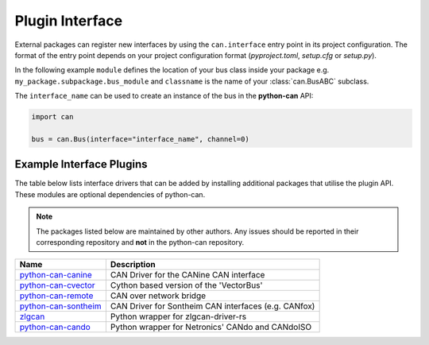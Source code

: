 
.. _plugin interface:

Plugin Interface
================

External packages can register new interfaces by using the ``can.interface`` entry point
in its project configuration. The format of the entry point depends on your project
configuration format (*pyproject.toml*, *setup.cfg* or *setup.py*).

In the following example ``module`` defines the location of your bus class inside your
package e.g. ``my_package.subpackage.bus_module`` and ``classname`` is the name of
your :class:`can.BusABC` subclass.

.. tab:: pyproject.toml (PEP 621)

   .. code-block:: toml

        # Note the quotes around can.interface in order to escape the dot .
        [project.entry-points."can.interface"]
        interface_name = "module:classname"

.. tab:: setup.cfg

   .. code-block:: ini

        [options.entry_points]
        can.interface =
            interface_name = module:classname

.. tab:: setup.py

   .. code-block:: python

        from setuptools import setup

        setup(
            # ...,
            entry_points = {
                'can.interface': [
                    'interface_name = module:classname'
                ]
            }
        )

The ``interface_name`` can be used to
create an instance of the bus in the **python-can** API:

.. code-block:: python

    import can

    bus = can.Bus(interface="interface_name", channel=0)



Example Interface Plugins
-------------------------

The table below lists interface drivers that can be added by installing additional packages that utilise the plugin API. These modules are optional dependencies of python-can.

.. note::
   The packages listed below are maintained by other authors. Any issues should be reported in their corresponding repository and **not** in the python-can repository.

+----------------------------+-------------------------------------------------------+
| Name                       | Description                                           |
+============================+=======================================================+
| `python-can-canine`_       | CAN Driver for the CANine CAN interface               |
+----------------------------+-------------------------------------------------------+
| `python-can-cvector`_      | Cython based version of the 'VectorBus'               |
+----------------------------+-------------------------------------------------------+
| `python-can-remote`_       | CAN over network bridge                               |
+----------------------------+-------------------------------------------------------+
| `python-can-sontheim`_     | CAN Driver for Sontheim CAN interfaces (e.g. CANfox)  |
+----------------------------+-------------------------------------------------------+
| `zlgcan`_                  | Python wrapper for zlgcan-driver-rs                   |
+----------------------------+-------------------------------------------------------+
| `python-can-cando`_        | Python wrapper for Netronics' CANdo and CANdoISO      |
+----------------------------+-------------------------------------------------------+

.. _python-can-canine: https://github.com/tinymovr/python-can-canine
.. _python-can-cvector: https://github.com/zariiii9003/python-can-cvector
.. _python-can-remote: https://github.com/christiansandberg/python-can-remote
.. _python-can-sontheim: https://github.com/MattWoodhead/python-can-sontheim
.. _zlgcan: https://github.com/jesses2025smith/zlgcan-driver
.. _python-can-cando: https://github.com/belliriccardo/python-can-cando

